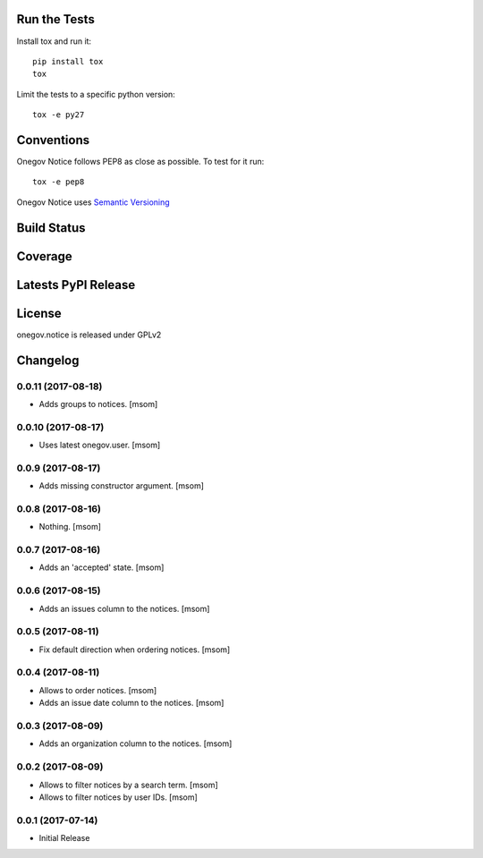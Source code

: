

.. image:: https://raw.githubusercontent.com/OneGov/onegov.notice/master/docs/onegov.notice.png
  :alt: States

Run the Tests
-------------

Install tox and run it::

    pip install tox
    tox

Limit the tests to a specific python version::

    tox -e py27

Conventions
-----------

Onegov Notice follows PEP8 as close as possible. To test for it run::

    tox -e pep8

Onegov Notice uses `Semantic Versioning <http://semver.org/>`_

Build Status
------------

.. image:: https://travis-ci.org/OneGov/onegov.notice.png
  :target: https://travis-ci.org/OneGov/onegov.notice
  :alt: Build Status

Coverage
--------

.. image:: https://coveralls.io/repos/OneGov/onegov.notice/badge.png?branch=master
  :target: https://coveralls.io/r/OneGov/onegov.notice?branch=master
  :alt: Project Coverage

Latests PyPI Release
--------------------
.. image:: https://img.shields.io/pypi/v/onegov.notice.svg
  :target: https://pypi.python.org/pypi/onegov.notice
  :alt: Latest PyPI Release

License
-------
onegov.notice is released under GPLv2

Changelog
---------
0.0.11 (2017-08-18)
~~~~~~~~~~~~~~~~~~~

- Adds groups to notices.
  [msom]

0.0.10 (2017-08-17)
~~~~~~~~~~~~~~~~~~~

- Uses latest onegov.user.
  [msom]

0.0.9 (2017-08-17)
~~~~~~~~~~~~~~~~~~~

- Adds missing constructor argument.
  [msom]

0.0.8 (2017-08-16)
~~~~~~~~~~~~~~~~~~~

- Nothing.
  [msom]

0.0.7 (2017-08-16)
~~~~~~~~~~~~~~~~~~~

- Adds an 'accepted' state.
  [msom]

0.0.6 (2017-08-15)
~~~~~~~~~~~~~~~~~~~

- Adds an issues column to the notices.
  [msom]

0.0.5 (2017-08-11)
~~~~~~~~~~~~~~~~~~~

- Fix default direction when ordering notices.
  [msom]

0.0.4 (2017-08-11)
~~~~~~~~~~~~~~~~~~~

- Allows to order notices.
  [msom]

- Adds an issue date column to the notices.
  [msom]

0.0.3 (2017-08-09)
~~~~~~~~~~~~~~~~~~~

- Adds an organization column to the notices.
  [msom]

0.0.2 (2017-08-09)
~~~~~~~~~~~~~~~~~~~

- Allows to filter notices by a search term.
  [msom]

- Allows to filter notices by user IDs.
  [msom]

0.0.1 (2017-07-14)
~~~~~~~~~~~~~~~~~~

- Initial Release


